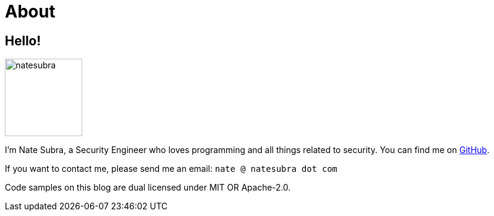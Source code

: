 = About
:layout: default
:page-permalink: /about/

== Hello!

image:https://github.com/natesubra.png[role=about-ava,width=128] 

I'm Nate Subra, a Security Engineer who loves programming and all things related to security.
You can find me on https://github.com/natesubra[GitHub].

If you want to contact me, please send me an email: `nate @ natesubra dot com`

Code samples on this blog are dual licensed under MIT OR Apache-2.0.
